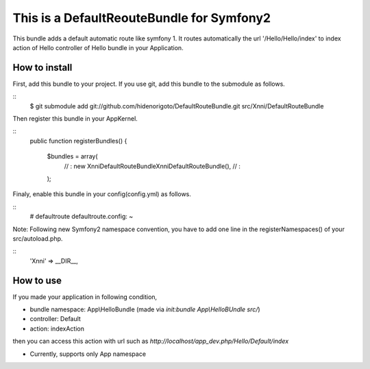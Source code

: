 This is a DefaultReouteBundle for Symfony2
==========================================

This bundle adds a default automatic route like symfony 1.
It routes automatically the url '/Hello/Hello/index' to index action of Hello controller of Hello bundle in your Application.

How to install
--------------

First, add this bundle to your project. If you use git, add this bundle to the submodule as follows.

::
    $ git submodule add git://github.com/hidenorigoto/DefaultRouteBundle.git src/Xnni/DefaultRouteBundle

Then register this bundle in your AppKernel.

::
    public function registerBundles()
    {
        $bundles = array(
            // :
            new Xnni\DefaultRouteBundle\XnniDefaultRouteBundle(),
            // :
        );

Finaly, enable this bundle in your config(config.yml) as follows.

::
    # defaultroute
    defaultroute.config: ~

Note: Following new Symfony2 namespace convention, you have to add one line in the registerNamespaces() of your src/autoload.php.

::
    'Xnni'             => __DIR__,


How to use
----------

If you made your application in following condition,

- bundle namespace: App\\HelloBundle (made via `init:bundle App\\HelloBUndle src/`)
- controller: Default
- action: indexAction

then you can access this action with url such as `http://localhost/app_dev.php/Hello/Default/index`

- Currently, supports only App namespace


